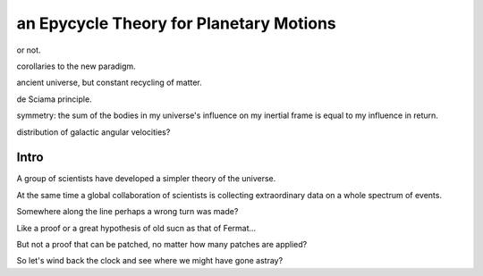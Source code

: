 ===========================================
 an Epycycle Theory for Planetary Motions
===========================================

or not.

corollaries to the new paradigm.

ancient universe, but constant recycling of matter.

de Sciama principle.

symmetry: the sum of the bodies in my universe's influence on my inertial
frame is equal to my influence in return.

distribution of galactic angular velocities?


Intro
=====

A group of scientists have developed a simpler theory of the
universe.

At the same time a global collaboration of scientists is collecting
extraordinary data on a whole spectrum of events.

Somewhere along the line perhaps a wrong turn was made?

Like a proof or a great hypothesis of old sucn as that of Fermat...

But not a proof that can be patched, no matter how many patches are
applied?

So let's wind back the clock and see where we might have gone astray?

